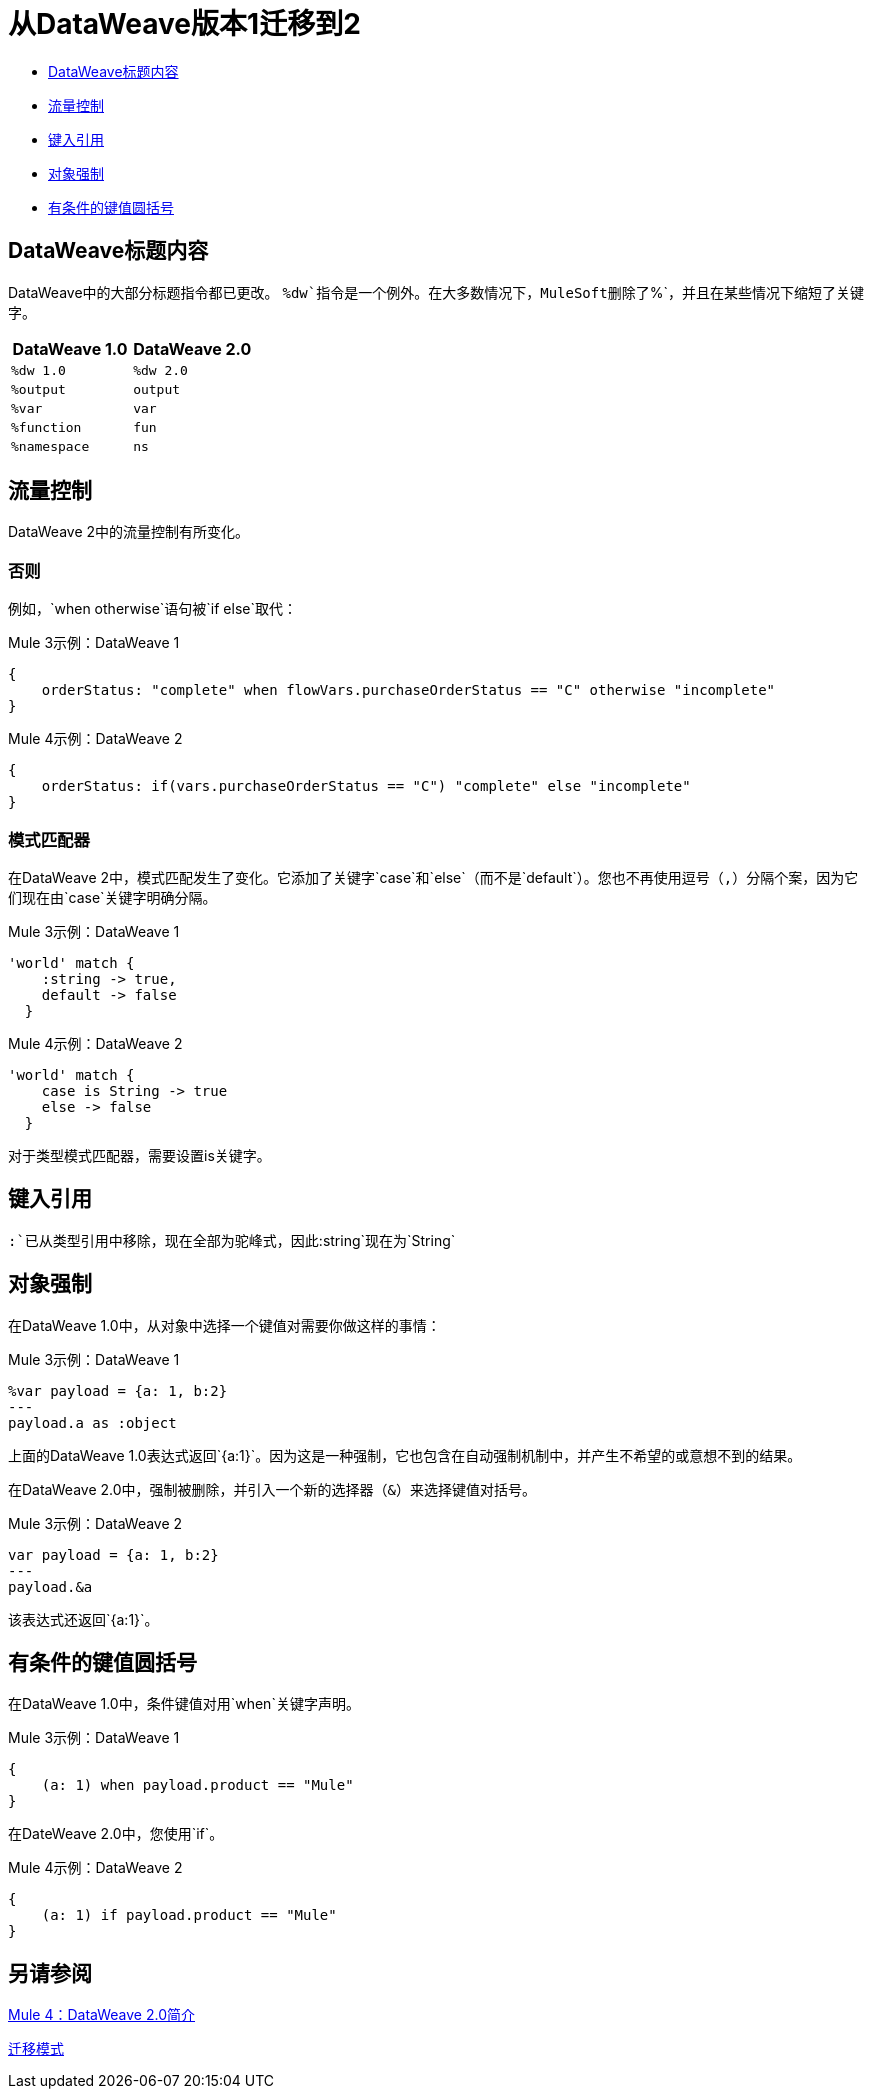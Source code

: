 // sme：PLG，Shoki ?,作者：sduke？
= 从DataWeave版本1迁移到2

//一般地解释Mule 3和Mule 4之间如何以及为什么会发生变化。

*  <<dw_header>>
*  <<dw_flow_control>>
*  <<dw_type_references>>
*  <<dw_object_coercion>>
*  <<dw_cond_key_value_parens>>

[[dw_header]]
==  DataWeave标题内容

DataWeave中的大部分标题指令都已更改。 `%dw`指令是一个例外。在大多数情况下，MuleSoft删除了`%`，并且在某些情况下缩短了关键字。

[%header,cols=“1,1”]
|===
| DataWeave 1.0  | DataWeave 2.0  |
| `%dw 1.0`     | `%dw 2.0` |
| `%output`     | `output`  |
| `%var`        |  `var`    |
| `%function`   |  `fun`    |
| `%namespace`  |  `ns`     |
|===

[[dw_flow_control]]
== 流量控制

DataWeave 2中的流量控制有所变化。

[[dw_flow_control_when_otherwise]]
=== 否则

例如，`when otherwise`语句被`if else`取代：

.Mule 3示例：DataWeave 1
[source, linenums]
----
{
    orderStatus: "complete" when flowVars.purchaseOrderStatus == "C" otherwise "incomplete"
}
----

.Mule 4示例：DataWeave 2
[source, linenums]
----
{
    orderStatus: if(vars.purchaseOrderStatus == "C") "complete" else "incomplete"
}
----


[[dw_flow_control_pattern_matcher]]
=== 模式匹配器

在DataWeave 2中，模式匹配发生了变化。它添加了关键字`case`和`else`（而不是`default`）。您也不再使用逗号（`,`）分隔个案，因为它们现在由`case`关键字明确分隔。

.Mule 3示例：DataWeave 1
[source, linenums]
----
'world' match {
    :string -> true,
    default -> false
  }
----

.Mule 4示例：DataWeave 2
[source, linenums]
----
'world' match {
    case is String -> true
    else -> false
  }
----

对于类型模式匹配器，需要设置is关键字。

[[dw_type_references]]
== 键入引用

`:`已从类型引用中移除，现在全部为驼峰式，因此`:string`现在为`String`

[[dw_object_coercion]]
== 对象强制

在DataWeave 1.0中，从对象中选择一个键值对需要你做这样的事情：

.Mule 3示例：DataWeave 1
[source,linenums]
----
%var payload = {a: 1, b:2}
---
payload.a as :object
----

上面的DataWeave 1.0表达式返回`{a:1}`。因为这是一种强制，它也包含在自动强制机制中，并产生不希望的或意想不到的结果。

在DataWeave 2.0中，强制被删除，并引入一个新的选择器（`&`）来选择键值对括号。
// TODO：从对象或类似的东西中选择一个键值对？

.Mule 3示例：DataWeave 2
[source, linenums]
----
var payload = {a: 1, b:2}
---
payload.&a
----

该表达式还返回`{a:1}`。

[[dw_cond_key_value_parens]]
== 有条件的键值圆括号

在DataWeave 1.0中，条件键值对用`when`关键字声明。

.Mule 3示例：DataWeave 1
[source, linenums]
----
{
    (a: 1) when payload.product == "Mule"
}
----

在DateWeave 2.0中，您使用`if`。

.Mule 4示例：DataWeave 2
[source, linenums]
----
{
    (a: 1) if payload.product == "Mule"
}
----

////
DataWeave 2.0（作为Mule Runtime 4.0的一部分打包）对以前版本引入了以下语法修改：

* 从Object到Array中移除了自动强制（例如，暗示`map`函数不再适用于Object）。
// TODO：他们应该使用mapObject吗？也许我们应该举一个例子。
* 将版本标题更新为`%dw 2.0`。
* 从所有其他指令中删除了`%`。
* 更改了所有类型名称格式，如前所述，这些格式现在不带冒号和大写字母（例如，`String`而不是`:string`）编写，例如：{{ 3}}返回`"1"``。
* 所有运算符现在都是函数（例如，`upper()`，`typeOf()`）。因此，他们必须在括号内包括他们的论点，例如`upper("hello")`和`typeOf("hello")`。
// TODO：对于所有人来说这是真的，还是只针对那些只有一个参数的人？我们习惯了所有的功能操作员。
* 自定义函数通过关键字`fun`在DataWeave标题中声明，而不是`function`。例如，`fun funName(args) = body`
*  `..`运算符不再用于选择范围（但仍作为子代选择器）。其功能由`to`取代。例如：`[2 to 15]`。
*  `when`，`unless`和`otherwise`不再用于条件逻辑。它们已被`if`和`else`取代。这要求你改变表达式的顺序。例如：`if payload is(String) uppercase(payload)`。
* 二进制函数（带两个参数）支持替代中缀符号（arg1函数arg2）。例如，`payload.*items contains "3"`而不是`contains(payload.*items, "3")`。
* 新的键值对选择器（`.&`）返回所有匹配的键和值。它将它们作为包含这些对象的单个对象返回。
* 新的名称空间选择器（`.#`）返回使用的名称空间。
* 函数`groupBy`被重载以对对象进行操作。
* 新函数`filterObject`可用于过滤对象。
* 函数`map`，`mapObject`和`filter`支持空输入（在这种情况下，它们返回null）。
* 使用数组时`match`支持的新语法`[head ~ tail]`
* 名称空间前缀不能再包含字符`-`。
* 多个函数不再被封装为核心功能模块的一部分。它们所属的包必须手动导入标题中才能被调用。
* 索引参数：在`mapObject`，`pluck`，`filter`和`groupBy`中添加`index`作为第三个参数。
* 已关闭的对象：对于已声明的类型，添加了管道（`|`）语法来指定一个已关闭（或精确）的对象。例如，如果将`{|a: String|}`指定为函数的返回类型，则该函数不能返回`{a: String, b: Number}`。
* 有序对象：为有序对象添加了连字符（`-`），例如：`{- a: String, b: Number -}`。这些字段必须按照指定的顺序。
* 重复字段：为对象中的重复字段添加星号（`\*`），例如：`{ a*: String}`。这主要是XML所需要的，子元素的名称可以重复使用，与Java和JSON对象中的键不同。
* 对于平面文件，内容类型为`application/flatfile`，而不是`text\plain`。
////

////
TODO在单独的主题，指向DW类型页面。
声明DW类型
声明变量类型或函数参数或返回值的类型，例如，
fun foo（arg1：{| a：String |}）：String = arg1.a
`{|a: String|}`是arg1的类型

var message：String = "foo"
var user：{name *：String} = {name："Mariano"，name："Leandro"}
var a：Array <Number> = [1,2,3]

例如，我们的`map`函数
有趣的地图<T,R>（lhs：Array <T>，rhs：（T，Number） - > R）：Array <R>
这个签名表示它有2个类型参数，T和R.

`lhs`是`Array<T>`类型的参数（已编辑）

这是一个`something`的数组

这将在用户调用该函数时定义

`rhs`是一个lambda函数，它有2个输入（T，Number）并返回R类型（已编辑）

并且`map`函数返回类型为`Array<R>`的内容
////


////
在URI参数中传递数据：
当您通过URI参数传递数据时，您需要使用该格式对它们进行编码
如果你有例如
`` {`
   "key1"：["value"，"value@"]，
   "key 2"："value 1"，
   "key3"："value"，
   "key 4 her%"：null
}

必须格式化为
```键1 =值KEY1 =值％40＆键+ 2 =的值+ 1＆KEY3 =值＆键+ 4 +她的25％
```
当用作URI参数时

您将`application/x-www-form-urlencoded`作为输出格式
在脚本中标题为`output application/x-www-form-urlencoded`
////

////
* 更改模式匹配...如何？
* 更好地解释`[head ~ tail]`
////

== 另请参阅

link:intro-dataweave2[Mule 4：DataWeave 2.0简介]

link:migration-patterns[迁移模式]

// link:migration-components[迁移组件]
